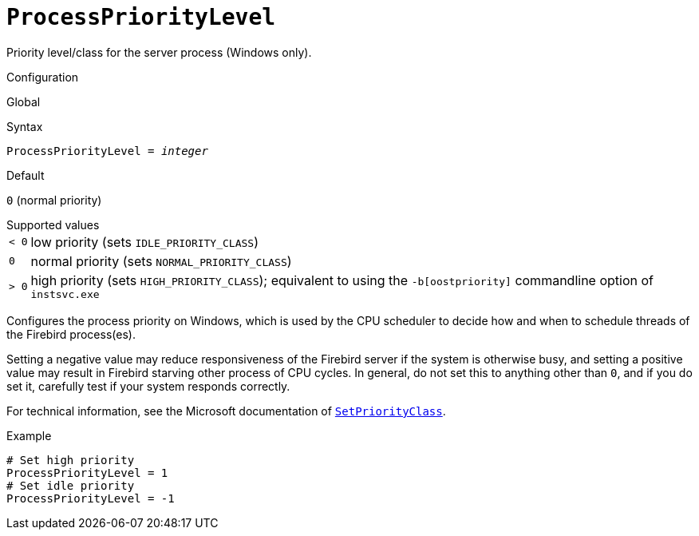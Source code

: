 [#fbconf-process-priority-level]
= `ProcessPriorityLevel`

Priority level/class for the server process (Windows only).

.Configuration
Global

.Syntax
[listing,subs=+quotes]
----
ProcessPriorityLevel = _integer_
----

.Default
`0` (normal priority)

.Supported values
[horizontal.compact]
`<{nbsp}0`:: low priority (sets `IDLE_PRIORITY_CLASS`)
`0`:: normal priority (sets `NORMAL_PRIORITY_CLASS`)
`>{nbsp}0`:: high priority (sets `HIGH_PRIORITY_CLASS`);
equivalent to using the `-b[oostpriority]` commandline option of `instsvc.exe`

Configures the process priority on Windows, which is used by the CPU scheduler to decide how and when to schedule threads of the Firebird process(es).

Setting a negative value may reduce responsiveness of the Firebird server if the system is otherwise busy, and setting a positive value may result in Firebird starving other process of CPU cycles.
In general, do not set this to anything other than `0`, and if you do set it, carefully test if your system responds correctly.

For technical information, see the Microsoft documentation of https://learn.microsoft.com/en-us/windows/win32/api/processthreadsapi/nf-processthreadsapi-setpriorityclass[`SetPriorityClass`^].

.Example
[listing]
----
# Set high priority
ProcessPriorityLevel = 1
# Set idle priority
ProcessPriorityLevel = -1
----